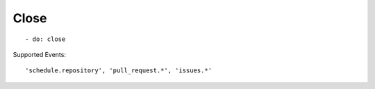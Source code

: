 Close
^^^^^^^^

::

    - do: close

Supported Events:
::

    'schedule.repository', 'pull_request.*', 'issues.*'
